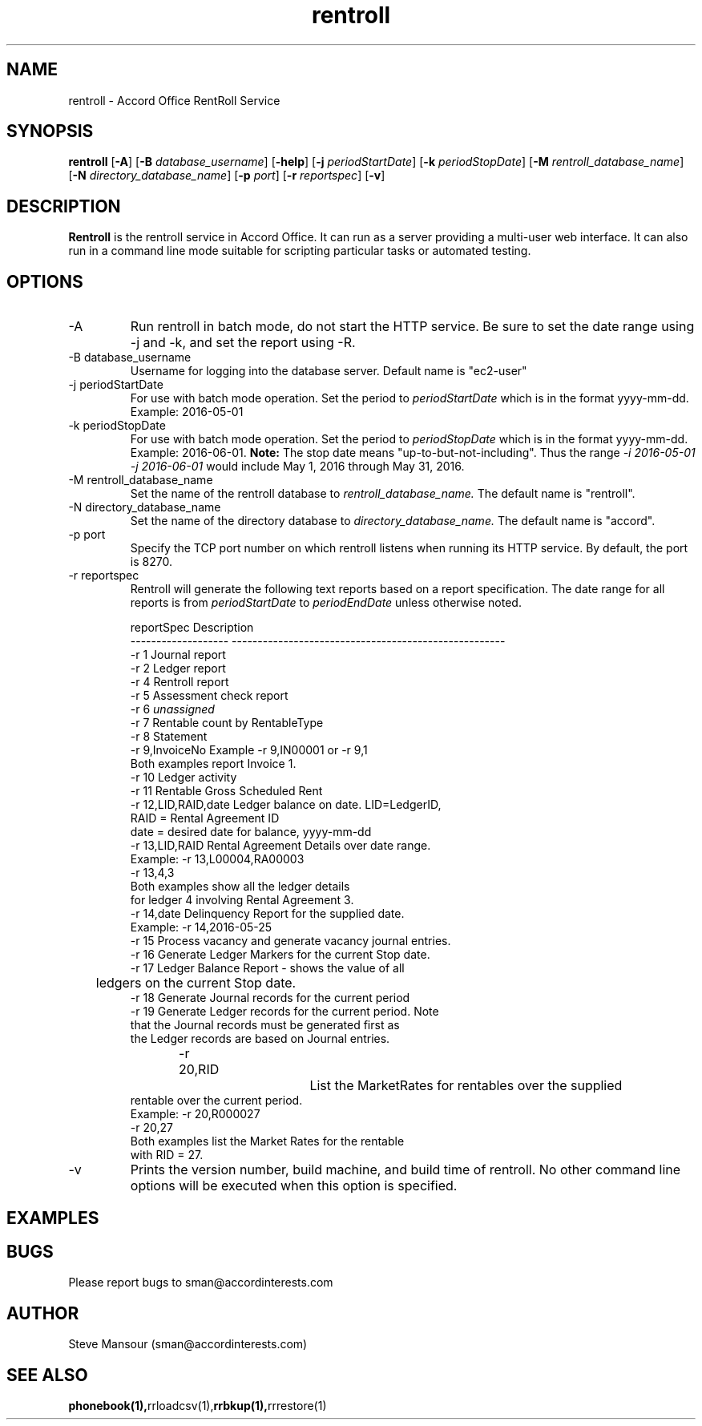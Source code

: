 .TH rentroll 1 "January 15, 2016" "Version 0.1" "USER COMMANDS"
.SH NAME
rentroll \- Accord Office RentRoll Service
.SH SYNOPSIS
.B rentroll
[\fB\-A\fR]
[\fB\-B\fR \fIdatabase_username\fR]
[\fB\-help\fR]
[\fB\-j\fR \fIperiodStartDate\fR]
[\fB\-k\fR \fIperiodStopDate\fR]
[\fB\-M\fR \fIrentroll_database_name\fR]
[\fB\-N\fR \fIdirectory_database_name\fR]
[\fB\-p\fR \fIport\fR]
[\fB\-r\fR \fIreportspec\fR]
[\fB\-v\fR]

.SH DESCRIPTION
.B Rentroll
is the rentroll service in Accord Office. It can run as a server providing a multi-user web interface.
It can also run in a command line mode suitable for scripting particular tasks or automated testing.

.SH OPTIONS
.IP "-A"
Run rentroll in batch mode, do not start the HTTP service. Be sure to set the date range using -j and -k,
and set the report using -R.
.IP "-B database_username"
Username for logging into the database server. Default name is "ec2-user"
.IP "-j periodStartDate"
For use with batch mode operation. Set the period to 
.I periodStartDate
which is in the format yyyy-mm-dd.  Example: 2016-05-01
.IP "-k periodStopDate"
For use with batch mode operation. Set the period to 
.I periodStopDate
which is in the format yyyy-mm-dd.  Example: 2016-06-01.
.B Note:
The stop date means "up-to-but-not-including".  Thus the range 
.I -i 2016-05-01 -j 2016-06-01
would include May 1, 2016 through May 31, 2016.
.IP "-M rentroll_database_name"
Set the name of the rentroll database to 
.I rentroll_database_name.
The default name is "rentroll".
.IP "-N directory_database_name"
Set the name of the directory database to 
.I directory_database_name.
The default name is "accord".
.IP "-p port"
Specify the TCP port number on which rentroll listens when running its HTTP service. 
By default, the port is 8270.
.IP "-r reportspec"
Rentroll will generate the following text reports based on a report specification.  The date
range for all reports is from 
.I periodStartDate
to 
.I periodEndDate
unless otherwise noted.

.nf
reportSpec          Description
------------------- -----------------------------------------------------
-r  1               Journal report
-r  2               Ledger report
-r  4               Rentroll report
-r  5               Assessment check report 
-r  6               \fIunassigned\fR
-r  7               Rentable count by RentableType
-r  8               Statement
-r  9,InvoiceNo     Example -r 9,IN00001  or   -r 9,1
                    Both examples report Invoice 1.
-r 10               Ledger activity
-r 11               Rentable Gross Scheduled Rent
-r 12,LID,RAID,date Ledger balance on date. LID=LedgerID,
                    RAID = Rental Agreement ID
                    date = desired date for balance, yyyy-mm-dd
-r 13,LID,RAID      Rental Agreement Details over date range.
                    Example: -r 13,L00004,RA00003
                             -r 13,4,3
                    Both examples show all the ledger details
                    for ledger 4 involving Rental Agreement 3.
-r 14,date          Delinquency Report for the supplied date.
                    Example: -r 14,2016-05-25
-r 15               Process vacancy and generate vacancy journal entries.
-r 16               Generate Ledger Markers for the current Stop date.
-r 17               Ledger Balance Report - shows the value of all 
	                ledgers on the current Stop date.
-r 18               Generate Journal records for the current period
-r 19               Generate Ledger records for the current period. Note
                    that the Journal records must be generated first as
                    the Ledger records are based on Journal entries.
-r 20,RID			List the MarketRates for rentables over the supplied
                    rentable over the current period.
                    Example:  -r 20,R000027
                              -r 20,27
                    Both examples list the Market Rates for the rentable
                    with RID = 27.
.fi

.IP "-v"
Prints the version number, build machine, and build time of rentroll. No other command line options will
be executed when this option is specified.

.P

.SH EXAMPLES

.P

.SH BUGS
Please report bugs to sman@accordinterests.com

.SH AUTHOR
Steve Mansour (sman@accordinterests.com)
.SH "SEE ALSO"
.BR phonebook(1), rrloadcsv(1), rrbkup(1), rrrestore(1)
